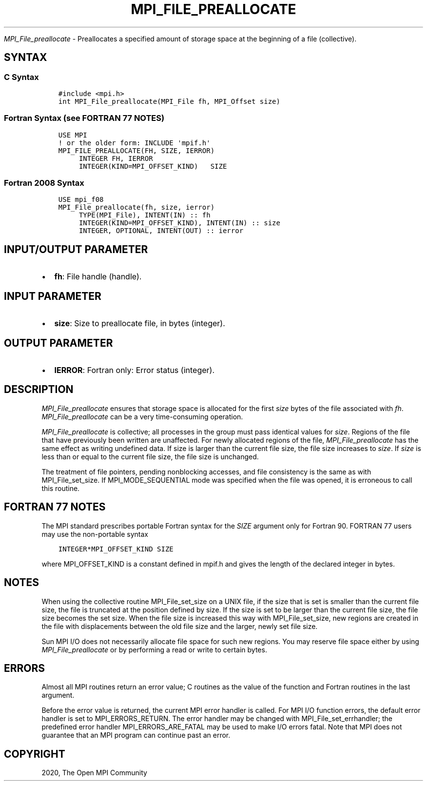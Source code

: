 .\" Man page generated from reStructuredText.
.
.TH "MPI_FILE_PREALLOCATE" "3" "Jan 03, 2022" "" "Open MPI"
.
.nr rst2man-indent-level 0
.
.de1 rstReportMargin
\\$1 \\n[an-margin]
level \\n[rst2man-indent-level]
level margin: \\n[rst2man-indent\\n[rst2man-indent-level]]
-
\\n[rst2man-indent0]
\\n[rst2man-indent1]
\\n[rst2man-indent2]
..
.de1 INDENT
.\" .rstReportMargin pre:
. RS \\$1
. nr rst2man-indent\\n[rst2man-indent-level] \\n[an-margin]
. nr rst2man-indent-level +1
.\" .rstReportMargin post:
..
.de UNINDENT
. RE
.\" indent \\n[an-margin]
.\" old: \\n[rst2man-indent\\n[rst2man-indent-level]]
.nr rst2man-indent-level -1
.\" new: \\n[rst2man-indent\\n[rst2man-indent-level]]
.in \\n[rst2man-indent\\n[rst2man-indent-level]]u
..
.sp
\fI\%MPI_File_preallocate\fP \- Preallocates a specified amount of storage
space at the beginning of a file (collective).
.SH SYNTAX
.SS C Syntax
.INDENT 0.0
.INDENT 3.5
.sp
.nf
.ft C
#include <mpi.h>
int MPI_File_preallocate(MPI_File fh, MPI_Offset size)
.ft P
.fi
.UNINDENT
.UNINDENT
.SS Fortran Syntax (see FORTRAN 77 NOTES)
.INDENT 0.0
.INDENT 3.5
.sp
.nf
.ft C
USE MPI
! or the older form: INCLUDE \(aqmpif.h\(aq
MPI_FILE_PREALLOCATE(FH, SIZE, IERROR)
     INTEGER FH, IERROR
     INTEGER(KIND=MPI_OFFSET_KIND)   SIZE
.ft P
.fi
.UNINDENT
.UNINDENT
.SS Fortran 2008 Syntax
.INDENT 0.0
.INDENT 3.5
.sp
.nf
.ft C
USE mpi_f08
MPI_File_preallocate(fh, size, ierror)
     TYPE(MPI_File), INTENT(IN) :: fh
     INTEGER(KIND=MPI_OFFSET_KIND), INTENT(IN) :: size
     INTEGER, OPTIONAL, INTENT(OUT) :: ierror
.ft P
.fi
.UNINDENT
.UNINDENT
.SH INPUT/OUTPUT PARAMETER
.INDENT 0.0
.IP \(bu 2
\fBfh\fP: File handle (handle).
.UNINDENT
.SH INPUT PARAMETER
.INDENT 0.0
.IP \(bu 2
\fBsize\fP: Size to preallocate file, in bytes (integer).
.UNINDENT
.SH OUTPUT PARAMETER
.INDENT 0.0
.IP \(bu 2
\fBIERROR\fP: Fortran only: Error status (integer).
.UNINDENT
.SH DESCRIPTION
.sp
\fI\%MPI_File_preallocate\fP ensures that storage space is allocated for the
first \fIsize\fP bytes of the file associated with \fIfh\fP\&.
\fI\%MPI_File_preallocate\fP can be a very time\-consuming operation.
.sp
\fI\%MPI_File_preallocate\fP is collective; all processes in the group must pass
identical values for \fIsize\fP\&. Regions of the file that have previously
been written are unaffected. For newly allocated regions of the file,
\fI\%MPI_File_preallocate\fP has the same effect as writing undefined data. If
size is larger than the current file size, the file size increases to
\fIsize\fP\&. If \fIsize\fP is less than or equal to the current file size, the
file size is unchanged.
.sp
The treatment of file pointers, pending nonblocking accesses, and file
consistency is the same as with MPI_File_set_size\&. If
MPI_MODE_SEQUENTIAL mode was specified when the file was opened, it is
erroneous to call this routine.
.SH FORTRAN 77 NOTES
.sp
The MPI standard prescribes portable Fortran syntax for the \fISIZE\fP
argument only for Fortran 90. FORTRAN 77 users may use the non\-portable
syntax
.INDENT 0.0
.INDENT 3.5
.sp
.nf
.ft C
INTEGER*MPI_OFFSET_KIND SIZE
.ft P
.fi
.UNINDENT
.UNINDENT
.sp
where MPI_OFFSET_KIND is a constant defined in mpif.h and gives the
length of the declared integer in bytes.
.SH NOTES
.sp
When using the collective routine MPI_File_set_size on a UNIX file, if
the size that is set is smaller than the current file size, the file is
truncated at the position defined by size. If the size is set to be
larger than the current file size, the file size becomes the set size.
When the file size is increased this way with MPI_File_set_size, new
regions are created in the file with displacements between the old file
size and the larger, newly set file size.
.sp
Sun MPI I/O does not necessarily allocate file space for such new
regions. You may reserve file space either by using \fI\%MPI_File_preallocate\fP
or by performing a read or write to certain bytes.
.SH ERRORS
.sp
Almost all MPI routines return an error value; C routines as the value
of the function and Fortran routines in the last argument.
.sp
Before the error value is returned, the current MPI error handler is
called. For MPI I/O function errors, the default error handler is set to
MPI_ERRORS_RETURN. The error handler may be changed with
MPI_File_set_errhandler; the predefined error handler
MPI_ERRORS_ARE_FATAL may be used to make I/O errors fatal. Note that MPI
does not guarantee that an MPI program can continue past an error.
.SH COPYRIGHT
2020, The Open MPI Community
.\" Generated by docutils manpage writer.
.
